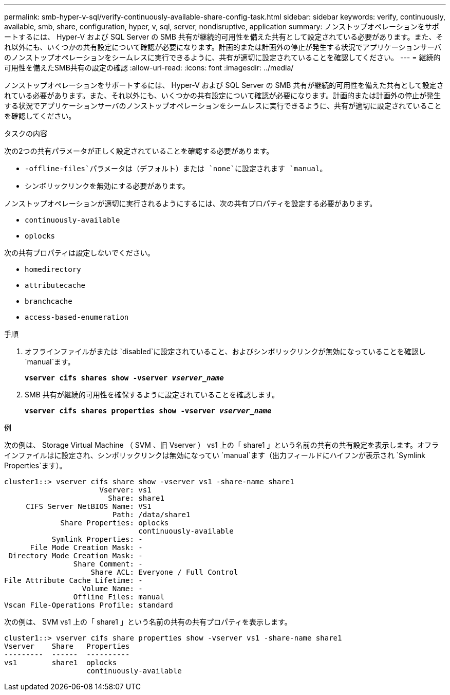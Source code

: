 ---
permalink: smb-hyper-v-sql/verify-continuously-available-share-config-task.html 
sidebar: sidebar 
keywords: verify, continuously, available, smb, share, configuration, hyper, v, sql, server, nondisruptive, application 
summary: ノンストップオペレーションをサポートするには、 Hyper-V および SQL Server の SMB 共有が継続的可用性を備えた共有として設定されている必要があります。また、それ以外にも、いくつかの共有設定について確認が必要になります。計画的または計画外の停止が発生する状況でアプリケーションサーバのノンストップオペレーションをシームレスに実行できるように、共有が適切に設定されていることを確認してください。 
---
= 継続的可用性を備えたSMB共有の設定の確認
:allow-uri-read: 
:icons: font
:imagesdir: ../media/


[role="lead"]
ノンストップオペレーションをサポートするには、 Hyper-V および SQL Server の SMB 共有が継続的可用性を備えた共有として設定されている必要があります。また、それ以外にも、いくつかの共有設定について確認が必要になります。計画的または計画外の停止が発生する状況でアプリケーションサーバのノンストップオペレーションをシームレスに実行できるように、共有が適切に設定されていることを確認してください。

.タスクの内容
次の2つの共有パラメータが正しく設定されていることを確認する必要があります。

*  `-offline-files`パラメータは（デフォルト）または `none`に設定されます `manual`。
* シンボリックリンクを無効にする必要があります。


ノンストップオペレーションが適切に実行されるようにするには、次の共有プロパティを設定する必要があります。

* `continuously-available`
* `oplocks`


次の共有プロパティは設定しないでください。

* `homedirectory`
* `attributecache`
* `branchcache`
* `access-based-enumeration`


.手順
. オフラインファイルがまたは `disabled`に設定されていること、およびシンボリックリンクが無効になっていることを確認し `manual`ます。
+
`*vserver cifs shares show -vserver _vserver_name_*`

. SMB 共有が継続的可用性を確保するように設定されていることを確認します。
+
`*vserver cifs shares properties show -vserver _vserver_name_*`



.例
次の例は、 Storage Virtual Machine （ SVM 、旧 Vserver ） vs1 上の「 share1 」という名前の共有の共有設定を表示します。オフラインファイルはに設定され、シンボリックリンクは無効になってい `manual`ます（出力フィールドにハイフンが表示され `Symlink Properties`ます）。

[listing]
----
cluster1::> vserver cifs share show -vserver vs1 -share-name share1
                      Vserver: vs1
                        Share: share1
     CIFS Server NetBIOS Name: VS1
                         Path: /data/share1
             Share Properties: oplocks
                               continuously-available
           Symlink Properties: -
      File Mode Creation Mask: -
 Directory Mode Creation Mask: -
                Share Comment: -
                    Share ACL: Everyone / Full Control
File Attribute Cache Lifetime: -
                  Volume Name: -
                Offline Files: manual
Vscan File-Operations Profile: standard
----
次の例は、 SVM vs1 上の「 share1 」という名前の共有の共有プロパティを表示します。

[listing]
----
cluster1::> vserver cifs share properties show -vserver vs1 -share-name share1
Vserver    Share   Properties
---------  ------  ----------
vs1        share1  oplocks
                   continuously-available
----